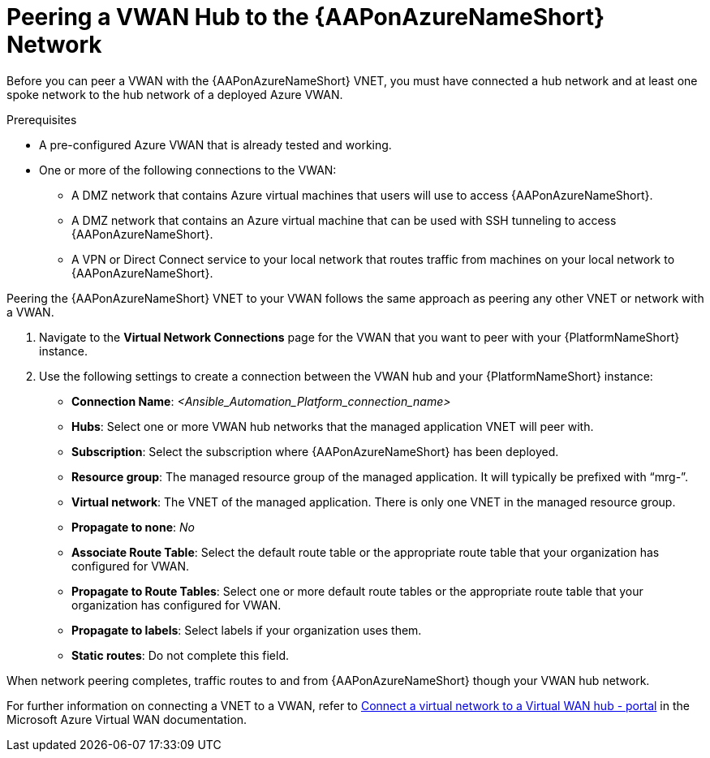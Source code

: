 [id="proc-peer-vwan-hub-to-aap"]

= Peering a VWAN Hub to the {AAPonAzureNameShort} Network

Before you can peer a VWAN with the {AAPonAzureNameShort} VNET, you must have connected a hub network and at least one spoke network to the hub network of a deployed Azure VWAN.

.Prerequisites

* A pre-configured Azure VWAN that is already tested and working.
* One or more of the following connections to the VWAN:
** A DMZ network that contains Azure virtual machines that users will use to access {AAPonAzureNameShort}.
** A DMZ network that contains an Azure virtual machine that can be used with SSH tunneling to access {AAPonAzureNameShort}.
** A VPN or Direct Connect service to your local network that routes traffic from machines on your local network to {AAPonAzureNameShort}.

Peering the {AAPonAzureNameShort} VNET to your VWAN follows the same approach as peering any other VNET or network with a VWAN.

. Navigate to the *Virtual Network Connections* page for the VWAN that you want to peer with your {PlatformNameShort} instance.
. Use the following settings to create a connection between the VWAN hub and your {PlatformNameShort} instance:
** *Connection Name*: _<Ansible_Automation_Platform_connection_name>_
** *Hubs*: Select one or more VWAN hub networks that the managed application VNET will peer with.
** *Subscription*: Select the subscription where {AAPonAzureNameShort} has been deployed.
** *Resource group*: The managed resource group of the managed application. It will typically be prefixed with “mrg-”.
** *Virtual network*: The VNET of the managed application. There is only one VNET in the managed resource group.
** *Propagate to none*: _No_
** *Associate Route Table*: Select the default route table or the appropriate route table that your organization has configured for VWAN. 
** *Propagate to Route Tables*: Select one or more default route tables or the appropriate route table that your organization has configured for VWAN. 
** *Propagate to labels*: Select labels if your organization uses them.
** *Static routes*: Do not complete this field.

When network peering completes, traffic routes to and from {AAPonAzureNameShort} though your VWAN hub network.

For further information on connecting a VNET to a VWAN, refer to link:https://docs.microsoft.com/en-us/azure/virtual-wan/howto-connect-vnet-hub[Connect a virtual network to a Virtual WAN hub - portal] in the Microsoft Azure Virtual WAN documentation.

